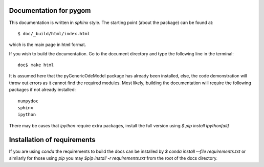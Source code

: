 =======================
Documentation for pygom
=======================

This documentation is written in `sphinx` style.  The starting point (about the
package) can be found at::

    $ doc/_build/html/index.html

which is the main page in html format. 

If you wish to build the documentation.   Go to the document directory and type 
the following line in the terminal::

    doc$ make html

It is assumed here that the pyGenericOdeModel package has already 
been installed, else, the code demonstration will throw out errors
as it cannot find the required modules. Most likely, building the
documentation will require the following packages if not already installed::

    numpydoc
    sphinx
    ipython


There may be cases that `ipython` require extra packages, install the full 
version using `$ pip install ipython[all]` 

============================
Installation of requirements
============================

If you are using `conda` the requirements to build the docs can be installed 
by `$ conda install --file requirements.txt` or similarly for those using `pip` 
you may `$pip install -r requirements.txt` from the root of the docs directory.